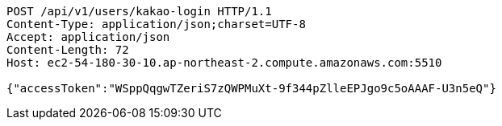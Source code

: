 [source,http,options="nowrap"]
----
POST /api/v1/users/kakao-login HTTP/1.1
Content-Type: application/json;charset=UTF-8
Accept: application/json
Content-Length: 72
Host: ec2-54-180-30-10.ap-northeast-2.compute.amazonaws.com:5510

{"accessToken":"WSppQqgwTZeriS7zQWPMuXt-9f344pZlleEPJgo9c5oAAAF-U3n5eQ"}
----